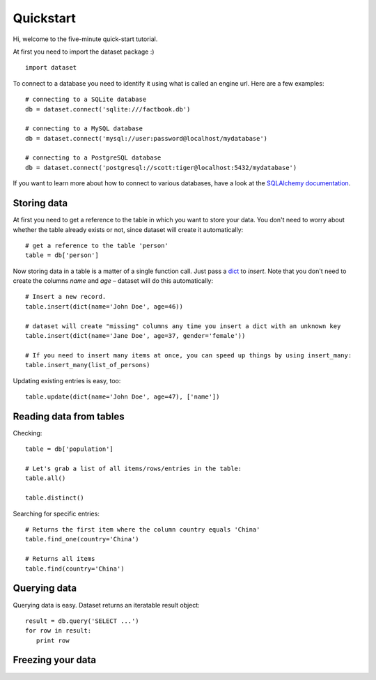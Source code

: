 
Quickstart
==========


Hi, welcome to the five-minute quick-start tutorial.

At first you need to import the dataset package :) ::

   import dataset

To connect to a database you need to identify it using what is called an engine url. Here are a few examples::

   # connecting to a SQLite database
   db = dataset.connect('sqlite:///factbook.db')

   # connecting to a MySQL database
   db = dataset.connect('mysql://user:password@localhost/mydatabase')

   # connecting to a PostgreSQL database
   db = dataset.connect('postgresql://scott:tiger@localhost:5432/mydatabase')

If you want to learn more about how to connect to various databases, have a look at the `SQLAlchemy documentation`_.

.. _SQLAlchemy documentation: http://docs.sqlalchemy.org/en/latest/core/engines.html#engine-creation-api

Storing data
------------

At first you need to get a reference to the table in which you want to store your data. You don't
need to worry about whether the table already exists or not, since dataset will create it automatically::

   # get a reference to the table 'person'
   table = db['person']

Now storing data in a table is a matter of a single function call. Just pass a `dict`_ to *insert*. Note
that you don't need to create the columns *name* and *age* – dataset will do this automatically::

   # Insert a new record.
   table.insert(dict(name='John Doe', age=46))

   # dataset will create "missing" columns any time you insert a dict with an unknown key
   table.insert(dict(name='Jane Doe', age=37, gender='female'))

   # If you need to insert many items at once, you can speed up things by using insert_many:
   table.insert_many(list_of_persons)

.. _dict: http://docs.python.org/2/library/stdtypes.html#dict

Updating existing entries is easy, too::

   table.update(dict(name='John Doe', age=47), ['name'])

Reading data from tables
------------------------

Checking::

   table = db['population']

   # Let's grab a list of all items/rows/entries in the table:
   table.all()

   table.distinct()

Searching for specific entries::

   # Returns the first item where the column country equals 'China'
   table.find_one(country='China')

   # Returns all items
   table.find(country='China')

Querying data
-------------

Querying data is easy. Dataset returns an iteratable result object::

   result = db.query('SELECT ...')
   for row in result:
      print row

Freezing your data
------------------



